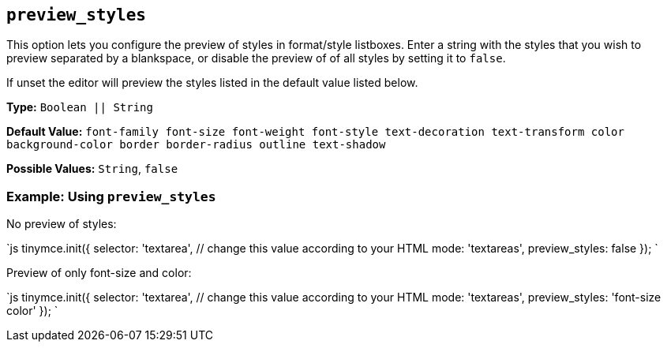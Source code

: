 == `preview_styles`

This option lets you configure the preview of styles in format/style listboxes. Enter a string with the styles that you wish to preview separated by a blankspace, or disable the preview of of all styles by setting it to `false`.

If unset the editor will preview the styles listed in the default value listed below.

*Type:* `Boolean || String`

*Default Value:* `font-family font-size font-weight font-style text-decoration text-transform color background-color border border-radius outline text-shadow`

*Possible Values:* `String`, `false`

=== Example: Using `preview_styles`

No preview of styles:

`js
tinymce.init({
  selector: 'textarea',  // change this value according to your HTML
  mode: 'textareas',
  preview_styles: false
});
`

Preview of only font-size and color:

`js
tinymce.init({
  selector: 'textarea',  // change this value according to your HTML
  mode: 'textareas',
  preview_styles: 'font-size color'
});
`
